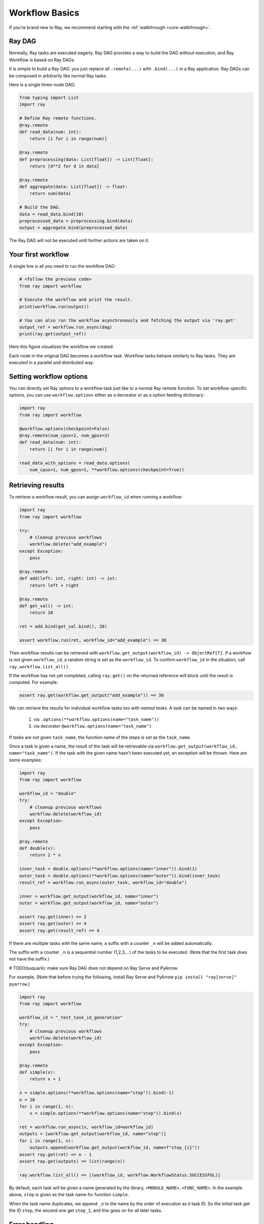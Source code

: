 Workflow Basics
===============

If you’re brand new to Ray, we recommend starting with the :ref:`walkthrough <core-walkthrough>`.

Ray DAG
-------

Normally, Ray tasks are executed eagerly.
Ray DAG provides a way to build the DAG without execution, and Ray Workflow is based on Ray DAGs.

It is simple to build a Ray DAG: you just replace all ``.remote(...)`` with ``.bind(...)`` in a Ray application.
Ray DAGs can be composed in arbitrarily like normal Ray tasks.

Here is a single three-node DAG:

.. code-block:: python

    from typing import List
    import ray

    # Define Ray remote functions.
    @ray.remote
    def read_data(num: int):
        return [i for i in range(num)]

    @ray.remote
    def preprocessing(data: List[float]) -> List[float]:
        return [d**2 for d in data]

    @ray.remote
    def aggregate(data: List[float]) -> float:
        return sum(data)

    # Build the DAG.
    data = read_data.bind(10)
    preprocessed_data = preprocessing.bind(data)
    output = aggregate.bind(preprocessed_data)


The Ray DAG will not be executed until further actions are taken on it.

Your first workflow
-------------------

A single line is all you need to run the workflow DAG:

.. code-block:: python

    # <follow the previous code>
    from ray import workflow

    # Execute the workflow and print the result.
    print(workflow.run(output))

    # You can also run the workflow asynchronously and fetching the output via 'ray.get'
    output_ref = workflow.run_async(dag)
    print(ray.get(output_ref))

Here this figure visualizes the workflow we created:

.. image:: basic.png
   :width: 500px
   :align: center

Each node in the original DAG becomes a workflow task.
Workflow tasks behave similarly to Ray tasks. They are executed in a parallel and distributed way.


Setting workflow options
------------------------

You can directly set Ray options to a workflow task just like to a normal
Ray remote function. To set workflow-specific options, you can use ``workflow.options``
either as a decorator or as a option feeding dictionary:

.. code-block:: python

    import ray
    from ray import workflow

    @workflow.options(checkpoint=False)
    @ray.remote(num_cpus=2, num_gpus=3)
    def read_data(num: int):
        return [i for i in range(num)]

    read_data_with_options = read_data.options(
        num_cpus=1, num_gpus=1, **workflow.options(checkpoint=True))


Retrieving results
------------------

To retrieve a workflow result, you can assign ``workflow_id`` when running a workflow:

.. code-block:: python

    import ray
    from ray import workflow

    try:
        # cleanup previous workflows
        workflow.delete("add_example")
    except Exception:
        pass

    @ray.remote
    def add(left: int, right: int) -> int:
        return left + right

    @ray.remote
    def get_val() -> int:
        return 10

    ret = add.bind(get_val.bind(), 20)

    assert workflow.run(ret, workflow_id="add_example") == 30

Then workflow results can be retrieved with ``workflow.get_output(workflow_id) -> ObjectRef[T]``.
If a workflow is not given ``workflow_id``, a random string is set as the ``workflow_id``. To confirm ``workflow_id`` in the situation, call ``ray.workflow.list_all()``.

If the workflow has not yet completed, calling ``ray.get()`` on the returned reference will block until the result is computed. For example:

.. code-block:: python

    assert ray.get(workflow.get_output("add_example")) == 30

We can retrieve the results for individual workflow tasks too with *named tasks*. A task can be named in two ways:

 1) via ``.options(**workflow.options(name="task_name"))``
 2) via decorator ``@workflow.options(name="task_name")``

If tasks are not given ``task_name``, the function name of the steps is set as the ``task_name``.

Once a task is given a name, the result of the task will be retrievable via ``workflow.get_output(workflow_id, name="task_name")``. If the task with the given name hasn't been executed yet, an exception will be thrown. Here are some examples:

.. code-block:: python

    import ray
    from ray import workflow

    workflow_id = "double"
    try:
        # cleanup previous workflows
        workflow.delete(workflow_id)
    except Exception:
        pass

    @ray.remote
    def double(v):
        return 2 * v

    inner_task = double.options(**workflow.options(name="inner")).bind(1)
    outer_task = double.options(**workflow.options(name="outer")).bind(inner_task)
    result_ref = workflow.run_async(outer_task, workflow_id="double")

    inner = workflow.get_output(workflow_id, name="inner")
    outer = workflow.get_output(workflow_id, name="outer")

    assert ray.get(inner) == 2
    assert ray.get(outer) == 4
    assert ray.get(result_ref) == 4

If there are multiple tasks with the same name, a suffix with a counter ``_n`` will be added automatically.

The suffix with a counter ``_n`` is a sequential number (1,2,3,...) of the tasks to be executed.
(Note that the first task does not have the suffix.)

# TODO(suquark): make sure Ray DAG does not depend on Ray Serve and PyArrow.

For example,
(Note that before trying the following, install Ray Serve and PyArrow ``pip install "ray[serve]" pyarrow``.)

.. code-block:: python

    import ray
    from ray import workflow

    workflow_id = "_test_task_id_generation"
    try:
        # cleanup previous workflows
        workflow.delete(workflow_id)
    except Exception:
        pass

    @ray.remote
    def simple(x):
        return x + 1

    x = simple.options(**workflow.options(name="step")).bind(-1)
    n = 20
    for i in range(1, n):
        x = simple.options(**workflow.options(name="step")).bind(x)

    ret = workflow.run_async(x, workflow_id=workflow_id)
    outputs = [workflow.get_output(workflow_id, name="step")]
    for i in range(1, n):
        outputs.append(workflow.get_output(workflow_id, name=f"step_{i}"))
    assert ray.get(ret) == n - 1
    assert ray.get(outputs) == list(range(n))

    ray.workflow.list_all() == [(workflow_id, workflow.WorkflowStatus.SUCCESSFUL)]

By default, each task will be given a name generated by the library, ``<MODULE_NAME>.<FUNC_NAME>``. In the example above, ``step`` is given as the task name for function ``simple``.

When the task name duplicates, we append ``_n`` to the name by the order of execution as it task ID. So the initial task get the ID ``step``, the second one get ``step_1``, and this goes on for all later tasks.

Error handling
--------------

Workflows provides two ways to handle application-level exceptions: (1) automatic retry, and (2) the ability to catch and handle exceptions.

The following error handling flags can be either set in the task decorator or via ``.options()``:

.. code-block:: python

    from typing import Tuple
    import random

    import ray
    from ray import workflow

    @ray.remote
    def faulty_function() -> str:
        if random.random() > 0.5:
            raise RuntimeError("oops")
        return "OK"

    # Tries up to five times before giving up.
    r1 = faulty_function.options(**workflow.options(max_retries=5)).bind()
    workflow.run(r1)

    @ray.remote
    def handle_errors(result: Tuple[str, Exception]):
        # The exception field will be None on success.
        err = result[1]
        if err:
            return "There was an error: {}".format(err)
        else:
            return "OK"

    # `handle_errors` receives a tuple of (result, exception).
    r2 = faulty_function.options(**workflow.options(catch_exceptions=True)).bind()
    workflow.run(handle_errors.bind(r2))

- If ``max_retries`` is given, the task will be retried for the given number of times if an exception is raised. It will only retry for the application level error. For system errors, it's controlled by ray. By default, ``max_retries`` is set to be 3.
- If ``catch_exceptions`` is True, the return value of the function will be converted to ``Tuple[Optional[T], Optional[Exception]]``. This can be combined with ``max_retries`` to try a given number of times before returning the result tuple.

The parameters can also be passed to the decorator

.. code-block:: python

    @workflow.options(max_retries=5, catch_exceptions=True)
    @ray.remote
    def faulty_function():
        pass

Durability guarantees
---------------------

Workflow tasks provide *exactly-once* execution semantics. What this means is that once the result of a workflow task is logged to durable storage, Ray guarantees the task will never be re-executed. A task that receives the output of another workflow task can be assured that its inputs tasks will never be re-executed.

Failure model
~~~~~~~~~~~~~
- If the cluster fails, any workflows running on the cluster enter RESUMABLE state. The workflows can be resumed on another cluster (see the management API section).
- The lifetime of the workflow is not coupled with the driver. If the driver exits, the workflow will continue running in the background of the cluster.

Note that tasks that have side-effects still need to be idempotent. This is because the task could always fail prior to its result being logged.

.. code-block:: python
    :caption: Non-idempotent workflow:

    @ray.remote
    def book_flight_unsafe() -> FlightTicket:
        ticket = service.book_flight()
        # Uh oh, what if we failed here?
        return ticket

    # UNSAFE: we could book multiple flight tickets
    workflow.run(book_flight_unsafe.bind())

.. code-block:: python
    :caption: Idempotent workflow:

    @ray.remote
    def generate_id() -> str:
       # Generate a unique idempotency token.
       return uuid.uuid4().hex

    @ray.remote
    def book_flight_idempotent(request_id: str) -> FlightTicket:
       if service.has_ticket(request_id):
           # Retrieve the previously created ticket.
           return service.get_ticket(request_id)
       return service.book_flight(request_id)

    # SAFE: book_flight is written to be idempotent
    request_id = generate_id.bind()
    workflow.run(book_flight_idempotent.bind(request_id))

Dynamic workflows
-----------------

Additional tasks can be dynamically created and inserted into the workflow DAG during execution.

This is achieved by returning a continuation of a DAG.

In our context, a continuation is basically a tail function call returned by a function. For example:

.. code-block:: python

    def bar(): ...

    def foo_1():
        # Here we say 'foo_1()' returns a continuation.
        # The continuation is made of 'bar()'
        return bar()

    def foo_2():
        # This is NOT a continuation because we do not return it.
        bar()

    def foo_3():
        # This is NOT a continuation because it is not a function call.
        return 42

Continuations can be used to implement something more complex, for example, recursions:

.. code-block:: python

    def factorial(n: int) -> int:
        if n == 1:
            return 1
        else:
            return multiply(n, factorial(n - 1))

    def multiply(a: int, b: int) -> int:
        return a * b

    assert factorial(10) == 3628800

The continuation feature enables nesting, looping, and recursion within workflows.

The following example shows how to implement the recursive ``factorial`` program using dynamically generated tasks:

.. code-block:: python

    @ray.remote
    def factorial(n: int) -> int:
        if n == 1:
            return 1
        else:
            return workflow.continuation(multiply.bind(n, factorial.bind(n - 1)))

    @ray.remote
    def multiply(a: int, b: int) -> int:
        return a * b

    assert workflow.run(factorial.bind(10)) == 3628800

The key behavior to note is that when a task returns a continuation instead of a concrete value,
that continuation will be substituted for the task's return.
To better understand dynamic workflows, let's look at a more realistic example of booking a trip:

.. code-block:: python

    @ray.remote
    def book_flight(...) -> Flight: ...

    @ray.remote
    def book_hotel(...) -> Hotel: ...

    @ray.remote
    def finalize_or_cancel(
        flights: List[Flight],
        hotels: List[Hotel]) -> Receipt: ...

    @ray.remote
    def book_trip(origin: str, dest: str, dates) -> Receipt:
        # Note that the workflow engine will not begin executing
        # child workflows until the parent task returns.
        # This avoids task overlap and ensures recoverability.
        f1 = book_flight.bind(origin, dest, dates[0])
        f2 = book_flight.bind(dest, origin, dates[1])
        hotel = book_hotel.bind(dest, dates)
        return workflow.continuation(finalize_or_cancel.bind([f1, f2], [hotel]))

    receipt: Receipt = workflow.run(book_trip.bind("OAK", "SAN", ["6/12", "7/5"]))

Here the workflow initially just consists of the ``book_trip`` task. Once executed, ``book_trip`` generates tasks to book flights and hotels in parallel, which feeds into a task to decide whether to cancel the trip or finalize it. The DAG can be visualized as follows (note the dynamically generated nested workflows within ``book_trip``):

.. image:: trip.png
   :width: 500px
   :align: center

The execution order here will be:
1. Run the ``book_trip`` task.
2. Run the two ``book_flight`` tasks and the ``book_hotel``  task in parallel.
3. Once all three booking tasks finish, ``finalize_or_cancel`` will be executed and its return will be the output of the workflow.

Ray Integration
---------------

Mixing workflow tasks with Ray tasks and actors
~~~~~~~~~~~~~~~~~~~~~~~~~~~~~~~~~~~~~~~~~~~~~~~

Workflows are compatible with Ray tasks and actors. There are two methods of using them together:

1. Workflows can be launched from within a Ray task or actor. For example, you can launch a long-running workflow from Ray serve in response to a user request. This is no different from launching a workflow from the driver program.
2. Workflow tasks can use Ray tasks or actors within a single task. For example, a task could use Ray Train internally to train a model. No durability guarantees apply to the tasks or actors used within the task; if the task fails, it will be re-executed from scratch.

Passing nested arguments
~~~~~~~~~~~~~~~~~~~~~~~~
Like Ray tasks, when you pass a list of task outputs to a task, the values are not resolved.
But we ensure that all ancestors of a task are fully executed prior to the task starting:

.. code-block:: python

    @ray.remote
    def add(values: List[ray.ObjectRef[int]]) -> int:
        # although those value are not resolved, they have been
        # fully executed and checkpointed. This guarantees exactly-once
        # execution semantics.
        return sum(ray.get(values))

    @ray.remote
    def get_val() -> int:
        return 10

    ret = add.bind([get_val.bind() for _ in range(3)])
    assert workflow.run(ret) == 30

Passing object references between tasks
~~~~~~~~~~~~~~~~~~~~~~~~~~~~~~~~~~~~~~~

Ray object references and data structures composed of them (e.g., ``ray.Dataset``) can be passed into and returned from workflow tasks. To ensure recoverability, their contents will be logged to durable storage. However, an object will not be checkpointed more than once, even if it is passed to many different tasks.

.. code-block:: python

    @ray.remote
    def do_add(a, b):
        return a + b

    @ray.remote
    def add(a, b):
        return do_add.remote(a, b)

    workflow.run(add.bind(ray.put(10), ray.put(20))) == 30


Ray actor handles are not allowed to be passed between tasks.

Setting custom resources for tasks
~~~~~~~~~~~~~~~~~~~~~~~~~~~~~~~~~~

You can assign resources (e.g., CPUs, GPUs to tasks via the same ``num_cpus``, ``num_gpus``, and ``resources`` arguments that Ray tasks take):

.. code-block:: python

    @ray.remote(num_gpus=1)
    def train_model() -> Model:
        pass  # This task is assigned a GPU by Ray.

    workflow.run(train_model.bind())
